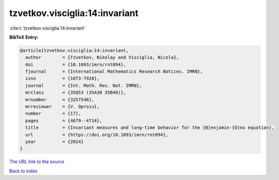 tzvetkov.visciglia:14:invariant
===============================

:cite:t:`tzvetkov.visciglia:14:invariant`

**BibTeX Entry:**

.. code-block:: bibtex

   @article{tzvetkov.visciglia:14:invariant,
     author        = {Tzvetkov, Nikolay and Visciglia, Nicola},
     doi           = {10.1093/imrn/rnt094},
     fjournal      = {International Mathematics Research Notices. IMRN},
     issn          = {1073-7928},
     journal       = {Int. Math. Res. Not. IMRN},
     mrclass       = {35Q53 (35A30 35B40)},
     mrnumber      = {3257548},
     mrreviewer    = {V. Oproiu},
     number        = {17},
     pages         = {4679--4714},
     title         = {Invariant measures and long-time behavior for the {B}enjamin-{O}no equation},
     url           = {https://doi.org/10.1093/imrn/rnt094},
     year          = {2014}
   }

`The URL link to the source <https://doi.org/10.1093/imrn/rnt094>`__


`Back to index <../By-Cite-Keys.html>`__
